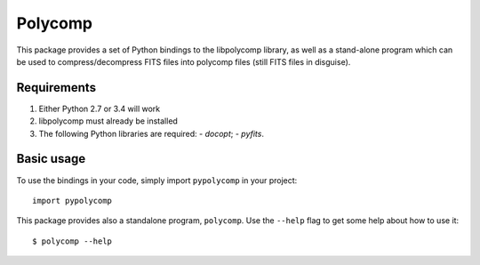 ========
Polycomp
========

This package provides a set of Python bindings to the libpolycomp
library, as well as a stand-alone program which can be used to
compress/decompress FITS files into polycomp files (still FITS files
in disguise).

Requirements
------------

1. Either Python 2.7 or 3.4 will work

2. libpolycomp must already be installed

3. The following Python libraries are required:
   - `docopt`;
   - `pyfits`.

Basic usage
-----------

To use the bindings in your code, simply import ``pypolycomp`` in your
project::

  import pypolycomp

This package provides also a standalone program, ``polycomp``. Use the
``--help`` flag to get some help about how to use it::

  $ polycomp --help
